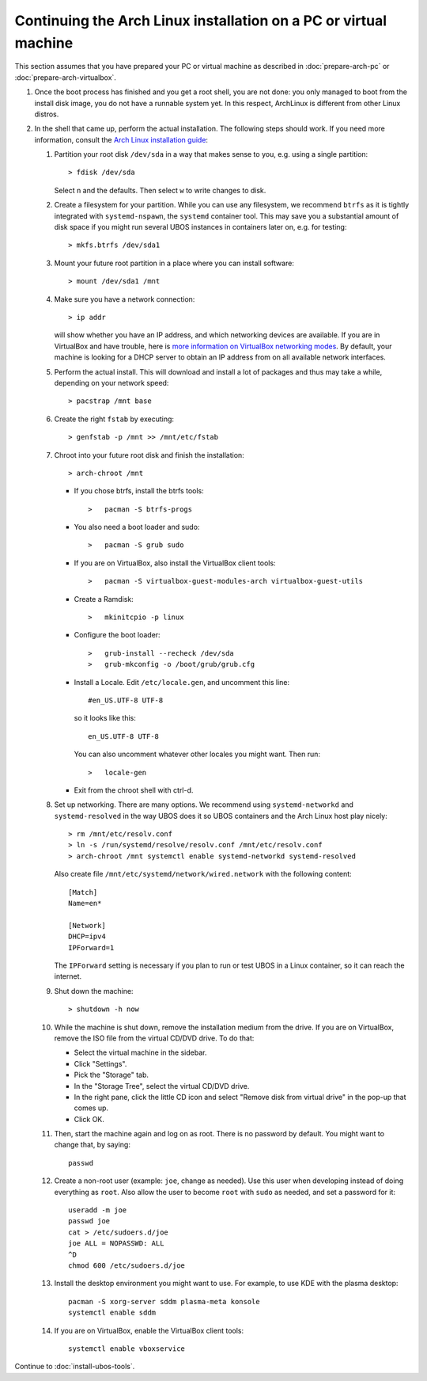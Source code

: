Continuing the Arch Linux installation on a PC or virtual machine
=================================================================

This section assumes that you have prepared your PC or virtual machine as
described in :doc:`prepare-arch-pc` or :doc:`prepare-arch-virtualbox`.

#. Once the boot process has finished and you get a root shell, you are not done: you only
   managed to boot from the install disk image, you do not have a runnable system yet. In
   this respect, ArchLinux is different from other Linux distros.

#. In the shell that came up, perform the actual installation. The following steps should
   work. If you need more information, consult the
   `Arch Linux installation guide <https://wiki.archlinux.org/index.php/Installation_Guide>`_:

   #. Partition your root disk ``/dev/sda`` in a way that makes sense to you, e.g.
      using a single partition::

         > fdisk /dev/sda

      Select ``n`` and the defaults. Then select ``w`` to write changes to disk.

   #. Create a filesystem for your partition. While you can use any filesystem, we recommend
      ``btrfs`` as it is tightly integrated with ``systemd-nspawn``, the ``systemd``
      container tool. This may save you a substantial amount of disk space if you might
      run several UBOS instances in containers later on, e.g. for testing::

         > mkfs.btrfs /dev/sda1

   #. Mount your future root partition in a place where you can install software::

         > mount /dev/sda1 /mnt

   #. Make sure you have a network connection::

         > ip addr

      will show whether you have an IP address, and which networking devices
      are available. If you are in VirtualBox and have trouble, here is `more information on
      VirtualBox networking modes <http://www.virtualbox.org/manual/ch06.html>`_.
      By default, your machine is looking for a DHCP server to obtain an
      IP address from on all available network interfaces.

   #. Perform the actual install. This will download and install a lot of packages and
      thus may take a while, depending on your network speed::

         > pacstrap /mnt base

   #. Create the right ``fstab`` by executing::

         > genfstab -p /mnt >> /mnt/etc/fstab

   #. Chroot into your future root disk and finish the installation::

         > arch-chroot /mnt

      * If you chose btrfs, install the btrfs tools::

         >   pacman -S btrfs-progs

      * You also need a boot loader and sudo::

         >   pacman -S grub sudo

      * If you are on VirtualBox, also install the VirtualBox client tools::

         >   pacman -S virtualbox-guest-modules-arch virtualbox-guest-utils

      * Create a Ramdisk::

         >   mkinitcpio -p linux

      * Configure the boot loader::

         >   grub-install --recheck /dev/sda
         >   grub-mkconfig -o /boot/grub/grub.cfg

      * Install a Locale. Edit ``/etc/locale.gen``, and uncomment this line::

         #en_US.UTF-8 UTF-8

        so it looks like this::

         en_US.UTF-8 UTF-8

        You can also uncomment whatever other locales you might want. Then run::

         >   locale-gen

      * Exit from the chroot shell with ctrl-d.

   #. Set up networking. There are many options. We recommend using ``systemd-networkd``
      and ``systemd-resolved`` in the way UBOS does it so UBOS containers and the Arch
      Linux host play nicely::

         > rm /mnt/etc/resolv.conf
         > ln -s /run/systemd/resolve/resolv.conf /mnt/etc/resolv.conf
         > arch-chroot /mnt systemctl enable systemd-networkd systemd-resolved

      Also create file ``/mnt/etc/systemd/network/wired.network`` with the following
      content::

         [Match]
         Name=en*

         [Network]
         DHCP=ipv4
         IPForward=1

      The ``IPForward`` setting is necessary if you plan to run or test UBOS in a
      Linux container, so it can reach the internet.

   #. Shut down the machine::

         > shutdown -h now

   #. While the machine is shut down, remove the installation medium from the drive. If
      you are on VirtualBox, remove the ISO file from the virtual CD/DVD drive. To do that:

      * Select the virtual machine in the sidebar.

      * Click "Settings".

      * Pick the "Storage" tab.

      * In the "Storage Tree", select the virtual CD/DVD drive.

      * In the right pane, click the little CD icon and select
        "Remove disk from virtual drive" in the pop-up that comes up.

      * Click OK.

   #. Then, start the machine again and log on as root. There is no password by
      default. You might want to change that, by saying::

         passwd

   #. Create a non-root user (example: ``joe``, change as needed). Use this user when
      developing instead of doing everything as ``root``. Also allow the user to become
      ``root`` with ``sudo`` as needed, and set a password for it::

         useradd -m joe
         passwd joe
         cat > /etc/sudoers.d/joe
         joe ALL = NOPASSWD: ALL
         ^D
         chmod 600 /etc/sudoers.d/joe

   #. Install the desktop environment you might want to use. For example, to use
      KDE with the plasma desktop::

         pacman -S xorg-server sddm plasma-meta konsole
         systemctl enable sddm

   #. If you are on VirtualBox, enable the VirtualBox client tools::

         systemctl enable vboxservice

Continue to :doc:`install-ubos-tools`.
